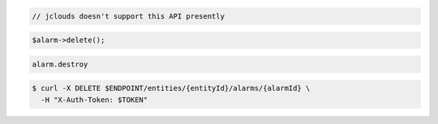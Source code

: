 .. code-block:: csharp

.. code-block:: java

  // jclouds doesn't support this API presently

.. code-block:: javascript

.. code-block:: php

    $alarm->delete();

.. code-block:: python

.. code-block:: ruby

  alarm.destroy

.. code-block:: sh

  $ curl -X DELETE $ENDPOINT/entities/{entityId}/alarms/{alarmId} \
    -H "X-Auth-Token: $TOKEN"